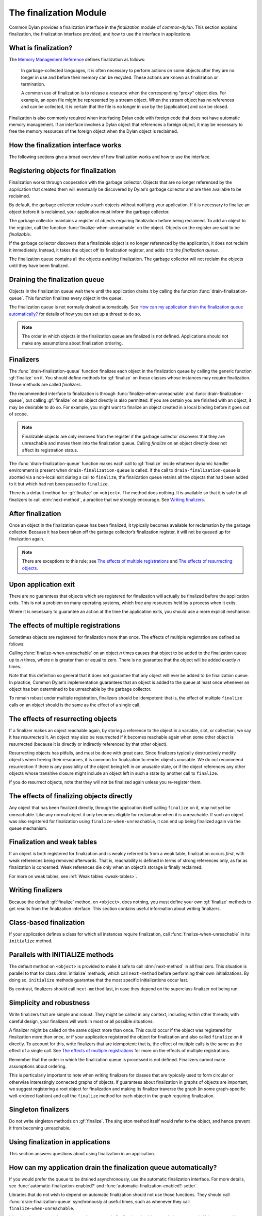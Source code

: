 ***********************
The finalization Module
***********************

.. current-library:: common-dylan
.. current-module:: finalization

Common Dylan provides a finalization interface in the *finalization*
module of *common-dylan*. This section explains finalization, the
finalization interface provided, and how to use the interface in
applications.

What is finalization?
=====================

The `Memory Management Reference <http://www.memorymanagement.org>`_ defines
finalization as follows:

    In garbage-collected languages, it is often necessary to perform actions
    on some objects after they are no longer in use and before their memory
    can be recycled. These actions are known as finalization or termination.

    A common use of finalization is to release a resource when the
    corresponding "proxy" object dies. For example, an open file might be
    represented by a stream object. When the stream object has no references
    and can be collected, it is certain that the file is no longer in use by
    the [application] and can be closed.

Finalization is also commonly required when interfacing Dylan code with
foreign code that does not have automatic memory management. If an
interface involves a Dylan object that references a foreign object, it
may be necessary to free the memory resources of the foreign object when
the Dylan object is reclaimed.

How the finalization interface works
====================================

The following sections give a broad overview of how finalization works
and how to use the interface.

Registering objects for finalization
====================================

Finalization works through cooperation with the garbage collector.
Objects that are no longer referenced by the application that created
them will eventually be discovered by Dylan’s garbage collector and are
then available to be reclaimed.

By default, the garbage collector reclaims such objects without
notifying your application. If it is necessary to finalize an object
before it is reclaimed, your application must inform the garbage
collector.

The garbage collector maintains a register of objects requiring
finalization before being reclaimed. To add an object to the register,
call the function :func:`finalize-when-unreachable` on the object.
Objects on the register are said to be *finalizable*.

If the garbage collector discovers that a finalizable object is no
longer referenced by the application, it does not reclaim it
immediately. Instead, it takes the object off its finalization register,
and adds it to the *finalization queue*.

The finalization queue contains all the objects awaiting finalization.
The garbage collector will not reclaim the objects until they have been
finalized.

Draining the finalization queue
===============================

Objects in the finalization queue wait there until the application
drains it by calling the function :func:`drain-finalization-queue`. This
function finalizes every object in the queue.

The finalization queue is not normally drained automatically. See
`How can my application drain the finalization queue automatically?`_
for details of how you can set up a thread to do so.

.. note:: The order in which objects in the finalization queue are
   finalized is not defined. Applications should not make any assumptions
   about finalization ordering.

Finalizers
==========

The :func:`drain-finalization-queue` function
finalizes each object in the finalization queue by calling the generic
function :gf:`finalize` on it. You should define
methods for :gf:`finalize` on those classes
whose instances may require finalization. These methods are called
*finalizers*.

The recommended interface to finalization is through
:func:`finalize-when-unreachable` and :func:`drain-finalization-queue`, but
calling :gf:`finalize` on an object directly is also
permitted. If you are certain you are finished with an object, it may be
desirable to do so. For example, you might want to finalize an object
created in a local binding before it goes out of scope.

.. note:: Finalizable objects are only removed from the register if the
   garbage collector discovers that they are unreachable and moves them
   into the finalization queue. Calling *finalize* on an object directly
   does not affect its registration status.

The :func:`drain-finalization-queue` function
makes each call to :gf:`finalize` inside
whatever dynamic handler environment is present when
``drain-finalization-queue`` is called. If the call to
``drain-finalization-queue`` is aborted via a non-local exit during a call
to ``finalize``, the finalization queue retains all the objects that had
been added to it but which had not been passed to ``finalize``.

There is a default method for :gf:`finalize` on
``<object>``. The method does nothing. It is available so that it is safe
for all finalizers to call :drm:`next-method`, a practice that we strongly
encourage. See `Writing finalizers`_.

After finalization
==================

Once an object in the finalization queue has been finalized, it
typically becomes available for reclamation by the garbage collector.
Because it has been taken off the garbage collector’s finalization
register, it will not be queued up for finalization again.

.. note:: There are exceptions to this rule; see `The effects of
   multiple registrations`_ and `The effects of
   resurrecting objects`_.

Upon application exit
=====================

There are no guarantees that objects which are registered for
finalization will actually be finalized before the application exits.
This is not a problem on many operating systems, which free any
resources held by a process when it exits.

Where it is necessary to guarantee an action at the time the application
exits, you should use a more explicit mechanism.

The effects of multiple registrations
=====================================

Sometimes objects are registered for finalization more than once. The
effects of multiple registration are defined as follows:

Calling :func:`finalize-when-unreachable` on an
object *n* times causes that object to be added to the finalization
queue up to *n* times, where *n* is greater than or equal to zero. There
is no guarantee that the object will be added exactly *n* times.

Note that this definition so general that it does not guarantee that any
object will ever be added to be finalization queue. In practice, Common
Dylan’s implementation guarantees that an object is added to the queue
at least once whenever an object has ben determined to be unreachable by
the garbage collector.

To remain robust under multiple registration, finalizers should be
idempotent: that is, the effect of multiple ``finalize`` calls on an
object should is the same as the effect of a single call.

The effects of resurrecting objects
===================================

If a finalizer makes an object reachable again, by storing a reference
to the object in a variable, slot, or collection, we say it has
*resurrected* it. An object may also be resurrected if it becomes
reachable again when some other object is resurrected (because it is
directly or indirectly referenced by that other object).

Resurrecting objects has pitfalls, and must be done with great care.
Since finalizers typically destructively modify objects when freeing
their resources, it is common for finalization to render objects
unusable. We do not recommend resurrection if there is any possibility
of the object being left in an unusable state, or if the object
references any other objects whose transitive closure might include an
object left in such a state by another call to ``finalize``.

If you do resurrect objects, note that they will not be finalized again
unless you re-register them.

The effects of finalizing objects directly
==========================================

Any object that has been finalized directly, through the application
itself calling ``finalize`` on it, may not yet be unreachable. Like any
normal object it only becomes eligible for reclamation when it is
unreachable. If such an object was also registered for finalization
using ``finalize-when-unreachable``, it can end up being finalized again
via the queue mechanism.

Finalization and weak tables
============================

If an object is both registered for finalization and is weakly referred
to from a weak table, finalization occurs *first*, with weak references
being removed afterwards. That is, reachability is defined in terms of
strong references only, as far as finalization is concerned. Weak
references die only when an object’s storage is finally reclaimed.

For more on weak tables, see :ref:`Weak tables <weak-tables>`.

Writing finalizers
==================

Because the default :gf:`finalize` method, on
``<object>``, does nothing, you must define your own
:gf:`finalize` methods to get results from the
finalization interface. This section contains useful information about
writing finalizers.

Class-based finalization
========================

If your application defines a class for which all instances require
finalization, call :func:`finalize-when-unreachable` in its ``initialize``
method.

Parallels with INITIALIZE methods
=================================

The default method on ``<object>`` is provided to make it safe to call
:drm:`next-method` in all finalizers. This situation is parallel to that for
class :drm:`initialize` methods, which call ``next-method`` before performing
their own initializations. By doing so, ``initialize`` methods guarantee
that the most specific initializations occur last.

By contrast, finalizers should call ``next-method`` last, in case they
depend on the superclass finalizer not being run.

Simplicity and robustness
=========================

Write finalizers that are simple and robust. They might be called in any
context, including within other threads; with careful design, your
finalizers will work in most or all possible situations.

A finalizer might be called on the same object more than once. This
could occur if the object was registered for finalization more than
once, or if your application registered the object for finalization and
also called ``finalize`` on it directly. To account for this, write
finalizers that are idempotent: that is, the effect of multiple calls is
the same as the effect of a single call. See `The effects of
multiple registrations`_ for more on the effects
of multiple registrations.

Remember that the order in which the finalization queue is processed is
not defined. Finalizers cannot make assumptions about ordering.

This is particularly important to note when writing finalizers for
classes that are typically used to form circular or otherwise
interestingly connected graphs of objects. If guarantees about
finalization in graphs of objects are important, we suggest registering
a root object for finalization and making its finalizer traverse the
graph (in some graph-specific well-ordered fashion) and call the
``finalize`` method for each object in the graph requiring finalization.

Singleton finalizers
====================

Do not write singleton methods on :gf:`finalize`. The singleton method
itself would refer to the object, and hence prevent it from becoming
unreachable.

Using finalization in applications
==================================

This section answers questions about using finalization in an
application.

How can my application drain the finalization queue automatically?
==================================================================

If you would prefer the queue to be drained asynchronously, use the
automatic finalization interface. For more details, see
:func:`automatic-finalization-enabled?` and
:func:`automatic-finalization-enabled?-setter`.

Libraries that do not wish to depend on automatic finalization should
not use those functions. They should call
:func:`drain-finalization-queue` synchronously at
useful times, such as whenever they call ``finalize-when-unreachable``.

Libraries that are not written to depend on automatic finalization
should always behave correctly if they are used in an application that
does use it.

When should my application drain the finalization queue?
========================================================

If you do not use automatic finalization, drain the queue synchronously
at useful points in your application, such as whenever you call
:func:`finalize-when-unreachable` on an object.

This section contains a reference description for each item in the
finalization interface. These items are exported from the
*common-dylan* library in a module called *finalization*.

.. function:: automatic-finalization-enabled?

   Returns true if automatic finalization is enabled, and false otherwise.

   :signature: automatic-finalization-enabled? () => *enabled?*

   :value enabled?: An instance of ``<boolean>``. Default value: ``#f``.

   :description:

     Returns true if automatic finalization is enabled, and false otherwise.

   See also

   - :func:`automatic-finalization-enabled?-setter`
   - :func:`drain-finalization-queue`
   - :func:`finalize-when-unreachable`
   - :gf:`finalize`

.. function:: automatic-finalization-enabled?-setter

   Sets the automatic finalization system state.

   :signature: automatic-finalization-enabled?-setter *newval* => ()

   :parameter newval: An instance of ``<boolean>``.

   :description:

     Sets the automatic finalization system state to *newval*.

     The initial state is ``#f``. If the state changes from ``#f`` to
     ``#t``, a new thread is created which regularly calls
     :func:`drain-finalization-queue` inside an empty dynamic
     environment (that is, no dynamic condition handlers). If the state
     changes from ``#t`` to ``#f``, the thread exits.

   See also

   - :func:`automatic-finalization-enabled?`
   - :func:`drain-finalization-queue`
   - :func:`finalize-when-unreachable`
   - :gf:`finalize`

.. function:: drain-finalization-queue

   Calls :gf:`finalize` on every object in the finalization queue.

   :signature: drain-finalization-queue () => ()

   :description:

     Calls :gf:`finalize` on each object that is awaiting finalization.

     Each call to :gf:`finalize` is made inside whatever dynamic handler
     environment is present when ``drain-finalization-queue`` is called.
     If the call to ``drain-finalization-queue`` is aborted via a
     non-local exit during a call to ``finalize``, the finalization
     queue retains all the objects that had been added to it but which
     had not been passed to ``finalize``.

     The order in which objects in the finalization queue will be
     finalized is not defined. Applications should not make any
     assumptions about finalization ordering.

   See also

   - :func:`finalize-when-unreachable`
   - :gf:`finalize`
   - :func:`automatic-finalization-enabled?`
   - :func:`automatic-finalization-enabled?-setter`

.. function:: finalize-when-unreachable

   Registers an object for finalization.

   :signature: finalize-when-unreachable *object* => *object*

   :parameter object: An instance of ``<object>``.
   :value object: An instance of ``<object>``.

   :description:

     Registers *object* for finalization. If *object* becomes
     unreachable, it is added to the finalization queue rather than
     being immediately reclaimed.

     *Object* waits in the finalization queue until the application
     calls :func:`drain-finalization-queue`, which processes each object
     in the queue by calling the generic function :gf:`finalize` on it.

     The function returns its argument.

   See also

   - :gf:`finalize`
   - :func:`drain-finalization-queue`
   - :func:`automatic-finalization-enabled?`
   - :func:`automatic-finalization-enabled?-setter`

.. generic-function:: finalize

   Finalizes an object.

   :signature: finalize *object* => ()

   :parameter object: An instance of ``<object>``.

   :description:

     Finalizes *object*.

     You can define methods on ``finalize`` to perform class-specific
     finalization procedures. These methods are called *finalizers*.

     A default :meth:`finalize <finalize(<object>)>` method on
     ``<object>`` is provided.

     The main interface to finalization is the function
     :func:`drain-finalization-queue`, which calls ``finalize`` on each
     object awaiting finalization. Objects join the finalization queue
     if they become unreachable after being registered for finalization
     with :func:`finalize-when-unreachable`. However, you can call
     ``finalize`` directly if you wish.

     Once finalized, *object* is available for reclamation by the
     garbage collector, unless finalization made it reachable again.
     (This is called *resurrection* ; see `The effects of resurrecting
     objects`_.) Because the object has been taken off the garbage
     collector’s finalization register, it will not be added to the
     finalization queue again, unless it is resurrected. However, it
     might still appear in the queue if it was registered more than
     once.

     Do not write singleton methods on :gf:`finalize`. A singleton
     method would itself reference the object, and hence prevent it from
     becoming unreachable.

   See also

   - :meth:`finalize <finalize(<object>)>`
   - :func:`finalize-when-unreachable`
   - :func:`drain-finalization-queue`
   - :func:`automatic-finalization-enabled?`
   - :func:`automatic-finalization-enabled?-setter`

.. method:: finalize
   :specializer: <object>

   Finalizes an object.

   :signature: finalize *object* => ()

   :parameter object: An instance of ``<object>``.

   :description:

     This method is a default finalizer for all objects. It does nothing, and
     is provided only to make ``next-method`` calls safe for all methods on
     :gf:`finalize`.

   See also

   - :func:`finalize-when-unreachable`
   - :gf:`finalize`
   - :func:`drain-finalization-queue`
   - :func:`automatic-finalization-enabled?`
   - :func:`automatic-finalization-enabled?-setter`
